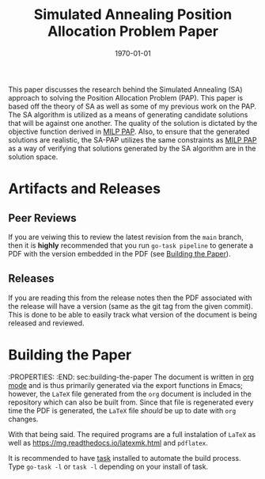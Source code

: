 #+title: Simulated Annealing Position Allocation Problem Paper
#+autor: Alexander Brown
#+date: \today

This paper discusses the research behind the Simulated Annealing (SA) approach to solving the Position Allocation Problem (PAP). This paper is based off the theory of SA as well as some of my previous work on the PAP. The SA algorithm is utilized as a means of generating candidate solutions that will be against one another. The quality of the solution is dictated by the objective function derived in [[https://github.com/alexb7711/milp-pap-paper-frontiers][MILP PAP]]. Also, to ensure that the generated solutions are realistic, the SA-PAP utilizes the same constraints as [[https://github.com/alexb7711/milp-pap-paper-frontiers][MILP PAP]] as a way of verifying that solutions generated by the SA algorithm are in the solution space.

* Artifacts and Releases
:PROPERTIES:
:CUSTOM_ID: sec:artifacts-and-releases
:END:

** Peer Reviews
:PROPERTIES:
:CUSTOM_ID: sec:peer-reviews
:END:
If you are veiwing this to review the latest revision from the =main= branch, then it is *highly* recommended that you run =go-task pipeline= to generate a PDF with the version embedded in the PDF (see [[id:sec:building-the-paper][Building the Paper]]).

** Releases
:PROPERTIES:
:CUSTOM_ID: sec:releases
:END:
If you are reading this from the release notes then the PDF associated with the release will have a version (same as the git tag from the given commit). This is done to be able to easily track what version of the document is being released and reviewed. 

* Building the Paper
:PROPERTIES:
:END: sec:building-the-paper
The document is written in [[https://orgmode.org/][org mode]] and is thus primarily generated via the export functions in Emacs; however, the =LaTeX= file generated from the =org= document is included in the repository which can also be built from. Since that file is regenerated every time the PDF is generated, the =LaTeX= file /should/ be up to date with =org= changes. 

With that being said. The required programs are a full instalation of =LaTeX= as well as [[https://mg.readthedocs.io/latexmk.html][https://mg.readthedocs.io/latexmk.html]] and =pdflatex=.

It is recommended to have [[https://taskfile.dev/][task]] installed to automate the build process. Type =go-task -l= or =task -l= depending on your install of task.